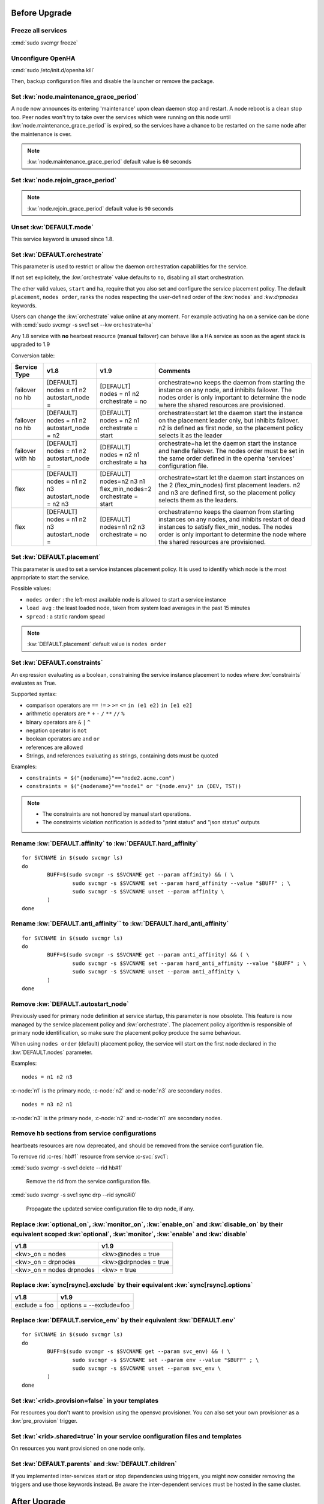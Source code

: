 Before Upgrade
**************

Freeze all services
===================

:cmd:`sudo svcmgr freeze`

Unconfigure OpenHA
==================

:cmd:`sudo /etc/init.d/openha kill`

Then, backup configuration files and disable the launcher or remove the package.

Set :kw:`node.maintenance_grace_period`
=======================================

A node now announces its entering 'maintenance' upon clean daemon stop and restart. A node reboot is a clean stop too.
Peer nodes won't try to take over the services which were running on this node until :kw:`node.maintenance_grace_period` is expired, so the services have a chance to be restarted on the same node after the maintenance is over.

.. note::

    :kw:`node.maintenance_grace_period` default value is ``60`` seconds

Set :kw:`node.rejoin_grace_period`
==================================



.. note::

    :kw:`node.rejoin_grace_period` default value is ``90`` seconds

Unset :kw:`DEFAULT.mode`
========================

This service keyword is unused since 1.8.

.. _agent.migration.orchestrate:

Set :kw:`DEFAULT.orchestrate`
=============================

This parameter is used to restrict or allow the daemon orchestration capabilities for the service.

If not set explicitely, the :kw:`orchestrate` value defaults to ``no``, disabling all start orchestration.

The other valid values, ``start`` and ``ha``, require that you also set and configure the service placement policy. The default ``placement``, ``nodes order``, ranks the nodes respecting the user-defined order of the :kw:`nodes` and `:kw:drpnodes` keywords.

Users can change the :kw:`orchestrate` value online at any moment. For example activating ha on a service can be done with :cmd:`sudo svcmgr -s svc1 set --kw orchestrate=ha`

Any 1.8 service with **no** hearbeat resource (manual failover) can behave like a HA service as soon as the agent stack is upgraded to 1.9

Conversion table:

+---------------+--------------------------+-----------------------+-----------------------------------------------------------------------------------------+
|  Service Type |    v1.8                  |   v1.9                |   Comments                                                                              |
+===============+==========================+=======================+=========================================================================================+
|               | | [DEFAULT]              | | [DEFAULT]           | orchestrate=no keeps the daemon from starting the instance on any node,                 |
| | failover    | | nodes = n1 n2          | | nodes = n1 n2       | and inhibits failover. The nodes order is only important to determine the node where    |
| | no hb       | | autostart_node =       | | orchestrate = no    | the shared resources are provisioned.                                                   |
+---------------+--------------------------+-----------------------+-----------------------------------------------------------------------------------------+
|               | | [DEFAULT]              | | [DEFAULT]           | orchestrate=start let the daemon start the instance on the placement leader only,       |
| | failover    | | nodes = n1 n2          | | nodes = n2 n1       | but inhibits failover. n2 is defined as first node, so the placement policy selects     |
| | no hb       | | autostart_node = n2    | | orchestrate = start | it as the leader                                                                        |
+---------------+--------------------------+-----------------------+-----------------------------------------------------------------------------------------+
|               | | [DEFAULT]              | | [DEFAULT]           | orchestrate=ha let the daemon start the instance and handle failover.                   |
| | failover    | | nodes = n1 n2          | | nodes = n2 n1       | The nodes order must be set in the same order defined in the openha 'services'          |
| | with hb     | | autostart_node =       | | orchestrate = ha    | configuration file.                                                                     |
+---------------+--------------------------+-----------------------+-----------------------------------------------------------------------------------------+
|               | | [DEFAULT]              | | [DEFAULT]           | orchestrate=start let the daemon start instances on the  2 (flex_min_nodes) first       |
| | flex        | | nodes = n1 n2 n3       | | nodes=n2 n3 n1      | placement leaders. n2 and n3 are defined first, so the placement policy selects them    |
|               | | autostart_node = n2 n3 | | flex_min_nodes=2    | as the leaders.                                                                         |
|               |                          | | orchestrate = start |                                                                                         |
+---------------+--------------------------+-----------------------+-----------------------------------------------------------------------------------------+
|               | | [DEFAULT]              | | [DEFAULT]           | orchestrate=no keeps the daemon from starting instances on any nodes, and inhibits      |
| | flex        | | nodes = n1 n2 n3       | | nodes=n1 n2 n3      | restart of dead instances to satisfy flex_min_nodes. The nodes order is only important  |
|               | | autostart_node =       | | orchestrate = no    | to determine the node where the shared resources are provisioned.                       |
|               |                          |                       |                                                                                         |
+---------------+--------------------------+-----------------------+-----------------------------------------------------------------------------------------+

.. seealso::

    | :ref:`Keyword Reference <DEFAULT.orchestrate>`
    | :ref:`Service Orchestration <agent.service.orchestration>`

Set :kw:`DEFAULT.placement`
===========================

This parameter is used to set a service instances placement policy. It is used to identify which node is the most appropriate to start the service.

Possible values:

* ``nodes order`` : the left-most available node is allowed to start a service instance
* ``load avg``    : the least loaded node, taken from system load averages in the past 15 minutes
* ``spread``      : a static random spead

.. note::

    :kw:`DEFAULT.placement` default value is ``nodes order``

Set :kw:`DEFAULT.constraints`
=============================

An expression evaluating as a boolean, constraining the service instance placement to nodes where :kw:`constraints` evaluates as True.

Supported syntax:

* comparison operators are ``==`` ``!=`` ``>`` ``>=`` ``<=`` ``in (e1 e2)`` ``in [e1 e2]``
* arithmetic operators are ``*`` ``+`` ``-`` ``/`` ``**`` ``//`` ``%``
* binary operators are ``&`` ``|`` ``^``
* negation operator is ``not``
* boolean operators are ``and`` ``or``
* references are allowed
* Strings, and references evaluating as strings, containing dots must be quoted

Examples:

* ``constraints = $("{nodename}"=="node2.acme.com")``
* ``constraints = $("{nodename}"=="node1" or "{node.env}" in (DEV, TST))``

.. note::

    * The constraints are not honored by manual start operations.
    * The constraints violation notification is added to "print status" and "json status" outputs

Rename :kw:`DEFAULT.affinity` to :kw:`DEFAULT.hard_affinity`
============================================================

::

	for SVCNAME in $(sudo svcmgr ls)
	do
		BUFF=$(sudo svcmgr -s $SVCNAME get --param affinity) && ( \
			sudo svcmgr -s $SVCNAME set --param hard_affinity --value "$BUFF" ; \
			sudo svcmgr -s $SVCNAME unset --param affinity \
		)
	done


Rename :kw:`DEFAULT.anti_affinity`` to :kw:`DEFAULT.hard_anti_affinity`
=======================================================================

::

	for SVCNAME in $(sudo svcmgr ls)
	do
		BUFF=$(sudo svcmgr -s $SVCNAME get --param anti_affinity) && ( \
			sudo svcmgr -s $SVCNAME set --param hard_anti_affinity --value "$BUFF" ; \
			sudo svcmgr -s $SVCNAME unset --param anti_affinity \
		)
	done

Remove :kw:`DEFAULT.autostart_node`
===================================

Previously used for primary node definition at service startup, this parameter is now obsolete. This feature is now managed by the service placement policy and :kw:`orchestrate`. The placement policy algorithm is responsible of primary node identification, so make sure the placement policy produce the same behaviour.

When using ``nodes order`` (default) placement policy, the service will start on the first node declared in the :kw:`DEFAULT.nodes` parameter.

Examples::

        nodes = n1 n2 n3

:c-node:`n1` is the primary node, :c-node:`n2` and :c-node:`n3` are secondary nodes.

::

        nodes = n3 n2 n1

:c-node:`n3` is the primary node, :c-node:`n2` and :c-node:`n1` are secondary nodes.

Remove hb sections from service configurations
==============================================

heartbeats resources are now deprecated, and should be removed from the service configuration file.

To remove rid :c-res:`hb#1` resource from service :c-svc:`svc1`:

:cmd:`sudo svcmgr -s svc1 delete --rid hb#1`

	Remove the rid from the service configuration file.
  

:cmd:`sudo svcmgr -s svc1 sync drp --rid sync#i0`

	Propagate the updated service configuration file to drp node, if any.

Replace :kw:`optional_on`, :kw:`monitor_on`, :kw:`enable_on` and :kw:`disable_on` by their equivalent scoped :kw:`optional`, :kw:`monitor`, :kw:`enable` and :kw:`disable`
==========================================================================================================================================================================

============================= =================================
v1.8                          v1.9
============================= =================================
<kw>_on = nodes               <kw>@nodes = true
<kw>_on = drpnodes            <kw>@drpnodes = true
<kw>_on = nodes drpnodes      <kw> = true
============================= =================================

Replace :kw:`sync[rsync].exclude` by their equivalent :kw:`sync[rsync].options`
===============================================================================

============================= =================================
v1.8                          v1.9
============================= =================================
exclude = foo                 options = --exclude=foo
============================= =================================

Replace :kw:`DEFAULT.service_env` by their equivalent :kw:`DEFAULT.env`
=======================================================================

::

	for SVCNAME in $(sudo svcmgr ls)
	do
		BUFF=$(sudo svcmgr -s $SVCNAME get --param svc_env) && ( \
			sudo svcmgr -s $SVCNAME set --param env --value "$BUFF" ; \
			sudo svcmgr -s $SVCNAME unset --param svc_env \
		)
	done

Set :kw:`<rid>.provision=false` in your templates
=================================================

For resources you don't want to provision using the opensvc provisioner.
You can also set your own provisioner as a :kw:`pre_provision` trigger.

Set :kw:`<rid>.shared=true` in your service configuration files and templates
=============================================================================

On resources you want provisioned on one node only.

Set :kw:`DEFAULT.parents` and :kw:`DEFAULT.children`
====================================================

If you implemented inter-services start or stop dependencies using triggers, you might now consider removing the triggers and use those keywords instead. Be aware the inter-dependent services must be hosted in the same cluster.

After Upgrade
*************

Configure the Clusters
======================

.. seealso::

	:ref:`agent.configure.cluster`

verify the heartbeats and service status are up
===============================================

::

	sudo svcmon

Thaw services
=============

::

	sudo svcmgr thaw

Replace :kw:`always_on` by :kw:`standby`
========================================

============================= =================================
v1.8                          v1.9
============================= =================================
always_on = nodes             standby@nodes = true
always_on = drpnodes          standby@drpnodes = true
always_on = nodes drpnodes    standby = true
============================= =================================

Rename :kw:`DEFAULT.cluster_type` to :kw:`DEFAULT.topology`
===========================================================

::

	for SVCNAME in $(sudo svcmgr ls)
	do
		BUFF=$(sudo svcmgr -s $SVCNAME get --param cluster_type) && ( \
			sudo svcmgr -s $SVCNAME set --param topology --value "$BUFF" ; \
			sudo svcmgr -s $SVCNAME unset --param cluster_type \
		)
	done


